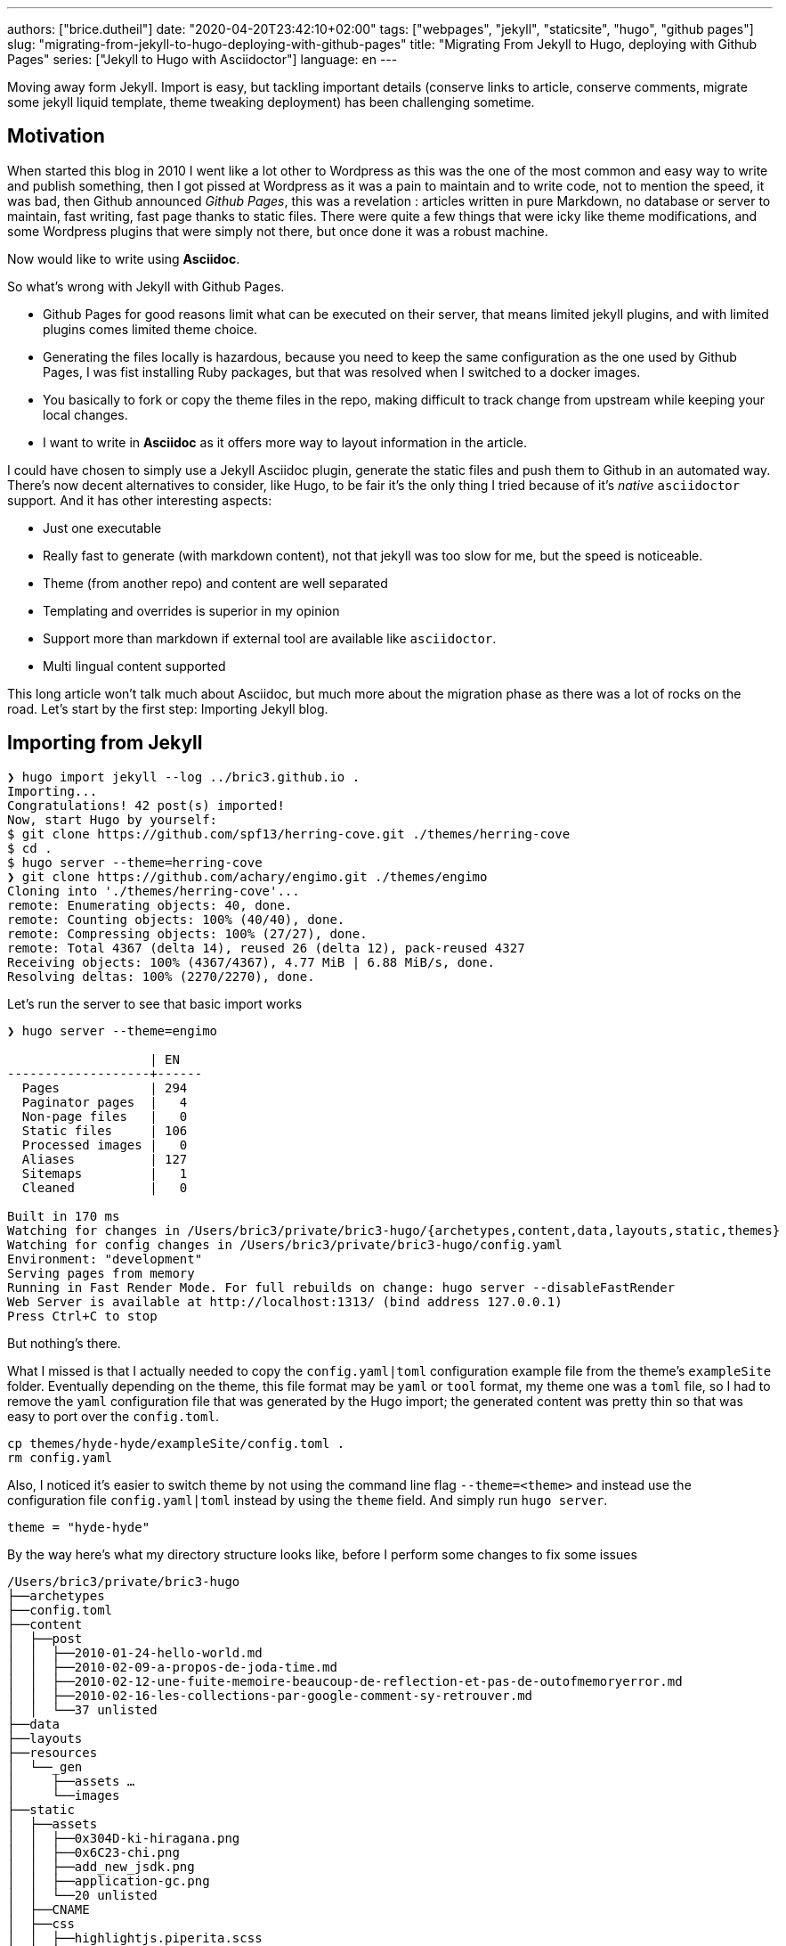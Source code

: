 ---
authors: ["brice.dutheil"]
date: "2020-04-20T23:42:10+02:00"
tags: ["webpages", "jekyll", "staticsite", "hugo", "github pages"]
slug: "migrating-from-jekyll-to-hugo-deploying-with-github-pages"
title: "Migrating From Jekyll to Hugo, deploying with Github Pages"
series: ["Jekyll to Hugo with Asciidoctor"]
language: en
---

Moving away form Jekyll. Import is easy, but tackling important details 
(conserve links to article, conserve comments, migrate some jekyll liquid 
template, theme tweaking deployment) has been challenging sometime.

== Motivation

When started this blog in 2010 I went like a lot other to Wordpress 
as this was the one of the most common and easy way to write and publish
something, then I got pissed at Wordpress as it was a pain to maintain
and to write code, not to mention the speed, it was bad, then Github
announced _Github Pages_, this was a revelation : articles written in 
pure Markdown, no database or server to maintain, fast writing, fast page 
thanks to static files. There were quite a few things that were icky 
like theme modifications, and some Wordpress plugins that were simply 
not there, but once done it was a robust machine.

Now would like to write using **Asciidoc**.  

So what's wrong with Jekyll with Github Pages.

 * Github Pages for good reasons limit what can be executed on their 
   server, that means limited jekyll plugins, and with limited plugins 
   comes limited theme choice.
 * Generating the files locally is hazardous, because you need to keep the same
   configuration as the one used by Github Pages, I was fist installing Ruby 
   packages, but that was resolved when I switched to a docker images.  
 * You basically to fork or copy the theme files in the repo, making difficult 
   to track change from upstream while keeping your local changes.
 * I want to write in **Asciidoc** as it offers more way to layout information
   in the article.   

I could have chosen to simply use a Jekyll Asciidoc plugin, generate the static 
files and push them to Github in an automated way. There's now decent 
alternatives to consider, like Hugo, to be fair it's the only thing I tried
because of it's _native_ `asciidoctor` support. And it has other interesting 
aspects: 
  
 * Just one executable
 * Really fast to generate (with markdown content), not that jekyll was too slow 
   for me, but the speed is noticeable.
 * Theme (from another repo) and content are well separated
 * Templating and overrides is superior in my opinion
 * Support more than markdown if external tool are available like `asciidoctor`.
 * Multi lingual content supported 

This long article won't talk much about Asciidoc, but much more about the migration 
phase as there was a lot of rocks on the road. Let's start by the first step: 
Importing Jekyll blog.

== Importing from Jekyll

[source, bash]
----
❯ hugo import jekyll --log ../bric3.github.io .
Importing...
Congratulations! 42 post(s) imported!
Now, start Hugo by yourself:
$ git clone https://github.com/spf13/herring-cove.git ./themes/herring-cove
$ cd .
$ hugo server --theme=herring-cove
❯ git clone https://github.com/achary/engimo.git ./themes/engimo
Cloning into './themes/herring-cove'...
remote: Enumerating objects: 40, done.
remote: Counting objects: 100% (40/40), done.
remote: Compressing objects: 100% (27/27), done.
remote: Total 4367 (delta 14), reused 26 (delta 12), pack-reused 4327
Receiving objects: 100% (4367/4367), 4.77 MiB | 6.88 MiB/s, done.
Resolving deltas: 100% (2270/2270), done.
----

Let’s run the server to see that basic import works

[source, bash]
----
❯ hugo server --theme=engimo

                   | EN
-------------------+------
  Pages            | 294
  Paginator pages  |   4
  Non-page files   |   0
  Static files     | 106
  Processed images |   0
  Aliases          | 127
  Sitemaps         |   1
  Cleaned          |   0

Built in 170 ms
Watching for changes in /Users/bric3/private/bric3-hugo/{archetypes,content,data,layouts,static,themes}
Watching for config changes in /Users/bric3/private/bric3-hugo/config.yaml
Environment: "development"
Serving pages from memory
Running in Fast Render Mode. For full rebuilds on change: hugo server --disableFastRender
Web Server is available at http://localhost:1313/ (bind address 127.0.0.1)
Press Ctrl+C to stop
----

But nothing’s there. 

What I missed is that I actually needed to copy the `config.yaml|toml`  configuration 
example file from the theme’s `exampleSite` folder.  Eventually depending on the theme, 
this file format may be `yaml` or `tool` format, my theme one was a `toml` file, so 
I had to remove the `yaml` configuration file that was generated by the Hugo import; 
the generated content was pretty thin so that was easy to port over the `config.toml`.

[source,bash]
----
cp themes/hyde-hyde/exampleSite/config.toml .
rm config.yaml 
----

Also, I noticed it’s easier to switch theme by not using the command line flag `--theme=<theme>` 
and instead use the configuration file `config.yaml|toml` instead by using the 
`theme` field. And simply run `hugo server`.

[source,toml]
----
theme = "hyde-hyde"
----

By the way here’s what my directory structure looks like, before I perform some 
changes to fix some issues

[source]
----
/Users/bric3/private/bric3-hugo
├──archetypes
├──config.toml
├──content
│  ├──post
│  │  ├──2010-01-24-hello-world.md
│  │  ├──2010-02-09-a-propos-de-joda-time.md
│  │  ├──2010-02-12-une-fuite-memoire-beaucoup-de-reflection-et-pas-de-outofmemoryerror.md
│  │  ├──2010-02-16-les-collections-par-google-comment-sy-retrouver.md
│  │  └──37 unlisted
├──data
├──layouts
├──resources
│  └──_gen
│     ├──assets …
│     └──images
├──static
│  ├──assets
│  │  ├──0x304D-ki-hiragana.png
│  │  ├──0x6C23-chi.png
│  │  ├──add_new_jsdk.png
│  │  ├──application-gc.png
│  │  └──20 unlisted
│  ├──CNAME
│  ├──css
│  │  ├──highlightjs.piperita.scss
│  │  ├──jquery.mmenu.all.css
│  │  ├──simplebar.css
│  │  └──style.scss
│  ├──favicons
│  │  ├──android-chrome-144x144.png
│  │  ├──android-chrome-192x192.png
│  │  ├──android-chrome-36x36.png
│  │  └──26 unlisted
│  ├──js
│  │  ├──jekyll-search.js
│  │  └──jquery.mmenu.min.all.js
│  ├──search.json
│  └──serve.sh
└──themes
   ├──hyde-hyde
   │  ├──archetypes …
   │  ├──assets …
   │  ├──CHANGELOG.md
   │  ├──exampleSite …
   │  └──7 unlisted
   └──slick
      ├──_assets …
      ├──_sites …
      ├──archetypes …
      ├──build-site.js
      └──12 unlisted
----


== A long way to fix the small issues

Right now finding the theme that works for your blog is one of the most 
time-consuming tasks, as you need to identify which feature you need and 
how to migrate, I've been trying several themes to see how they work, one 
aspect that I didn’t quite like is that you need to adapt for each theme 
the configuration file.

Especially the section `[params]` which is used by the theme templates, 
and each theme differ well enough for that to be a cumbersome process. 
At this point it’s really a good thing to read the 
https://gohugo.io/getting-started/configuration/[Hugo configuration documentation].

=== Fixing the post permalinks

My current blog expose posts with the following path

[source]
----
https://blog.arkey.fr/2020/04/02/manage_dotfiles_with_chezmoi/
----

The default configuration exposed these links as

[source]
----
http://localhost:1313/posts/2020-04-01-manage_dotfiles_with_chezmoi/
----

After some search I found these can tweaked with the 
https://gohugo.io/content-management/urls/[permalink setting], I don’t 
know exactly why but this was only taken in account after the `[params]` 
section.

[source,toml]
----
[permalinks]
    posts = "/:year/:month/:day/:title/"
----

Which made the post accessible to this url.

[source]
----
http://localhost:1313/2020/04/01/managing-dotfiles-and-secret-with-chezmoi/
----

At some point I might be considering the use of Hugo 
https://gohugo.io/content-management/urls/#aliases[aliases] and change 
the urls of the post to something like

[source]
----
http://localhost:1313/posts/2020/04/01/managing-dotfiles-and-secret-with-chezmoi/
----

…

Actually I got this wrong, Jekyll’s permalink configuration `/:year/:month/:day/:title` 
has a small _unusual_ thing, when reading the doc :

> |===
> | `title`  
> | Title from the **document’s filename**. May be overridden via the 
> document’s `slug` front matter.
> |===

So when setting `/:year/:month/:day/:title/` in Hugo `config.toml` the permalink 
are not exactly what I hoped them to be, this actually the title from the 
_front matter_ of the article. I had to resort to the technic used in this blog 
https://www.dev-eth0.de/2019/07/13/convert-jekyll-to-hugo-permalinks/[Convert Jekyll to Hugo Permalinks] 
to keep the same permalinks.

[source,bash]
----
cd content/posts
for f in *.md;
do
  base=`basename "$f" '.md' | cut -f 4- -d '-'`
  gsed -i "s/title:/slug: $base\ntitle:/" "$f"
done
----

`gsed` is gnu-sed from `brew install gnu-sed` on MacOs. Because newlines 
don't work with the BSD `sed` .




=== Adding custom pages
My Jekyll site had some other pages, those where located in the `_pages` 
of my Jekyll site. In order to understand how the site works, I needed 
to read https://gohugo.io/content-management/organization/[content organization documentation].
The only thing I had to do is copy these files over the `content` 
directory of the Hugo site.

[source]
----
/Users/bric3/private/bric3-hugo
├──archetypes
├──config.toml
├──content
│  ├──cool-stuff.md
│  ├──post
│  │  ├──2010-01-24-hello-world.md
│  │  ├──2010-02-09-a-propos-de-joda-time.md
│  │  ├──2010-02-12-une-fuite-memoire-beaucoup-de-reflection-et-pas-de-outofmemoryerror.md
│  │  ├──2010-02-16-les-collections-par-google-comment-sy-retrouver.md
│  │  └──37 unlisted
│  └──whoami.md
----

It’s even possible to do a layout like that.

[source]
----
/Users/bric3/private/bric3-hugo
├──archetypes
├──config.toml
├──content
│  ├──cool-stuff
│  │  └──index.md
│  ├──post
----

I preferred the easy way in regard of these page content. Also, I wanted 
my post in the `posts` folder instead of `post`, I just had to rename 
the folder and that was it.

Finally, in order to access the content I needed to add the menu entries, 
like that. I didn’t need to read the https://gohugo.io/content-management/menus/[menu documentation] 
for it to work, but there’s more stuff possible when going over it.

[source,toml]
----
[menu]
    [[menu.main]]
        identifier = "post"
        name = "Posts"
        title = "All posts"
        url = "/posts/"
        weight = 1

    # ...

    [[menu.main]]
        identifier = "whoami"
        name = "Who Am I ?"
        title = "About me"
        weight = 4
        url = "/whoami/"

    # ...
----


=== Accents (diacritical marks) in some url

This will be appreciated for languages that have diacritical marks like 
French. So defining the permalink with `/:year/:month/:day/:title/` lead 
to use the post title for the link, however some have accent that are 
then url-encoded :

[source]
----
http://localhost:1313/2012/07/30/script-dinstallation-du-jdk-5-sur-macosx-lion-et-mountain-lion-mis-%C3%A0-jour/
----

I didn’t find it in the Hugo doc, but in the Hugo issue tracker, it's possible 
to add in the `config.toml`, this setting is not part of any section.

[source,toml]
----
removePathAccents = true
----

Will then make the urls as follows :

[source]
----
http://localhost:1313/2012/07/30/script-dinstallation-du-jdk-5-sur-macosx-lion-et-mountain-lion-mis-a-jour/
----


=== Migrate Jekyll related stuff

==== Migrate Jekyll liquid template to Hugo

 * `{{ site.baseurl }}` for images, simply removed as website base url 
    starts with `/assets` too.

// Escaped shortcode there using /* ... */ (https://liatas.com/posts/escaping-hugo-shortcodes/)
 * `{% comment %} ... {% endcomment %}` => comments are tricky, if it's a 
shortcake, this is part of the markdown generation and using html comment
may work `<!-- {{</* shortcode */>}} -->`. But for notes taken during
articles, in the end I created my own shortcode `draftNotes`.
+
[source]
----
{{ if .Site.Params.DisplayDraftNotes }}
{{ .Inner | markdownify }}
{{ end }}
----
 * `{% if ... %} {% endif %}` was used to comment stuff, it's replaced by `draftNotes` shortcode.
 * `{% gist gist_id %}` => `{{< gist user_name gist_id >}}`
 * `{% raw %} {% endraw %}` there's nothing to do here for me, this directive 
disables Jekyll processing for text having `{{ ... }}` which Jekyll
interpreted as Jekyll template.
 * `{:.alternate}` => used by _kramdown_ to apply a CSS style, it can be removed

I had to read the https://gohugo.io/content-management/shortcodes/[shortcodes documentation] 
and look at how to https://gohugo.io/templates/shortcode-templates/[create my own shortcode].


==== Amazon links

They are just as other Jekyll liquid template :

[source]
----
{{ amazon_product_image_link | replace:'$asin$','0132350882' | replace:'$size$',img_size }}
----

These can be easily changed to a shortcode. Hugo doc for example showcase 
the `figure` shortcode:

// Escaped shortcode there using /* ... */ (https://liatas.com/posts/escaping-hugo-shortcodes/)
[source]
----
{{</* figure src="/media/spf13.jpg" title="Steve Francia" */>}}
----

// Escaped shortcode there using /* ... */ (https://liatas.com/posts/escaping-hugo-shortcodes/)
I've crafted my own simple shortcode for Amazon `{{</* amzn "B07XW76VHZ" */>}}` :

[source,html]
----
<a href="https://www.amazon.com/exec/obidos/ASIN/{{ $itemId }}/" class="amazon-shortcode" target="\_blank">
    <figure>
        {{- if eq (len .Params) 1 -}}
        <img src="https://images-na.ssl-images-amazon.com/images/P/{{ $itemId }}.jpg"/>
        {{- else if eq (len .Params) 2 -}}
        {{- $imageId := .Get 1 -}}
        <img src="https://images-na.ssl-images-amazon.com/images/I/{{ $imageId }}.jpg"/>
        {{- end -}}
    </figure>
</a>
----
 
By the way I have found this 
https://www.thepolyglotdeveloper.com/2019/01/create-custom-shortcodes-embed-content-hugo-posts-pages/[blog post] 
interesting to read to craft my own shortcodes.

{{< draftNotes >}}
* https://gist.github.com/fuka/33f68aff8ae3a9a3416d2f1aadd36426
{{< /draftNotes >}}

==== Migrate inline HTML in the markdown content

The following HTML elements will be omitted in the rendered page

[source,markdown]
----
<div class="table-wrapper" markdown="block">
| Markdown table |
</div>
----

[source,html]
----
<!-- raw HTML omitted -->
<table>...</table>
<!-- raw HTML omitted -->
----

Hugo `0.69` uses Goldmark to render markdown, and it has a setting allow inline HTML

[source,toml]
----
[markup]
  defaultMarkdownHandler = "goldmark"
  [markup.goldmark]
    [markup.goldmark.renderer]
      unsafe = true
----

But for safety, and self documentation, I'd prefer to migrate those to 
shortcodes as well, like `wrapTable` for this one.

[source,html]
----
<div class="table-wrapper">
{{ .Inner | markdownify }}
</div>
----

I encountered an issue however when the table itself has shortcodes. This 
break table rendering. The only way to support that is to use/create 
shortcodes for opening and for closing the `div` in this cases.


=== Cleanup

The Hugo import command copied over a few Jekyll stuffs that are not 
anymore useful. So git gives me these files for example that could be 
removed. I included the favicon as well, as I wanted some refresh.

[source]
----
	renamed:    css/highlightjs.piperita.scss -> static/css/highlightjs.piperita.scss
	renamed:    css/jquery.mmenu.all.css -> static/css/jquery.mmenu.all.css
	renamed:    css/simplebar.css -> static/css/simplebar.css
	renamed:    css/style.scss -> static/css/style.scss
	renamed:    favicons/README.md -> static/favicons/README.md
	renamed:    favicons/android-chrome-144x144.png -> static/favicons/android-chrome-144x144.png
    ...
	renamed:    favicons/favicon.ico -> static/favicons/favicon.ico
	renamed:    js/jekyll-search.js -> static/js/jekyll-search.js
	renamed:    js/jquery.mmenu.min.all.js -> static/js/jquery.mmenu.min.all.js
	renamed:    search.json -> static/search.json
----

[source]
----
rm -rf static/{css,js,favicons,search.json}
----

However, the `CNAME` file has been moved to `static` folder, which is wrong, 
let’s put it back at the root of the git repository.

[source]
----
renamed:    CNAME -> static/CNAME
----


Remove unused Hugo themes

[source]
----
rm -rf themes/slick
----


Adapt my `.gitignore`

[source]
----
# Created by https://www.gitignore.io/api/hugo
# Edit at https://www.gitignore.io/?templates=hugo

### Hugo ###
# Generated files by hugo
/public/
/resources/_gen/

# Executable may be added to repository
hugo.exe
hugo.darwin
hugo.linux

# End of https://www.gitignore.io/api/hugo
----

=== Paginate post list page

I found this issue https://github.com/htr3n/hyde-hyde/issues/18[#18 on Hyde-hyde theme], 
however this issue referred to an old version of the theme which has 
since been updated.

One thing that is interesting and useful is how Hugo allows overriding 
parts of a theme. The themes are located in the `./theme` folder, e.g.

[source]
----
/Users/bric3/private/bric3-hugo/themes/hyde-hyde
├──archetypes
│  └──default.md
├──assets
│  └──scss
│     ├──hyde-hyde …
│     ├──hyde-hyde.scss
│     └──4 unlisted
├──CHANGELOG.md
├──exampleSite
│  ├──config.toml
│  ├──content
│  │  ├──about.md
│  │  ├──portfolio …
│  │  └──posts …
│  ├──layouts
│  └──static
│     └──img …
├──images
│  ├──main.png
│  ├──mobile.png
│  ├──portfolio.png
│  ├──post.png
│  ├──screenshot.png
│  └──tn.png
├──layouts
│  ├──404.html
│  ├──_default
│  │  ├──baseof.html
│  │  ├──list.html
│  │  └──single.html
│  ├──about
│  │  └──single.html
│  ├──index.html
│  ├──partials
│  │  ├──footer …
│  │  ├──header …
│  │  └──9 unlisted
│  ├──portfolio
│  │  └──list.html
│  └──shortcodes
│     ├──fig.html
│     ├──kbd.html
│     └──3 unlisted
├──LICENSE.md
├──README.md
├──resources
│  └──_gen
│     └──assets …
├──static
│  ├──apple-touch-icon-144-precomposed.png
│  ├──css
│  │  ├──hugo-toc.css
│  │  ├──hugo-toc.css.map
│  │  ├──hyde-hyde.css
│  │  └──9 unlisted
│  ├──favicon.png
│  └──img
│     ├──hugo.png
│     ├──menu-close-dark.svg
│     ├──menu-close.svg
│     └──2 unlisted
└──theme.toml
----

In order to override parts of the theme it’s possible to copy the file 
in the root of the Hugo site (following the same directory structure). For post 
lists, I identified two files in the theme directory :

 * `layouts/partials/page-list/content.html`
 * `layouts/partials/posts-list.html`

These files need to be copied over the root of the Hugo site with the 
same relative path. And modify them as needed.

.layouts/partials/page-list/content.html
[source,diff]
----
--- 1/themes/hyde-hyde/layouts/partials/page-list/content.html
+++ 2/layouts/partials/page-list/content.html
@@ -1,6 +1,4 @@
 <span class="section__title">{{ .Title }}</span>
 <ul class="posts">
-    {{ with .Data.Pages }}
-        {{ partial "posts-list.html" . }}
-    {{ end }}
-</ul>
+    {{ partial "posts-list.html" . }}
+</ul>
----

.layouts/partials/posts-list.html
[source,diff]
----
--- 1/themes/hyde-hyde/layouts/partials/posts-list.html
+++ 2/layouts/partials/posts-list.html
@@ -1,6 +1,7 @@
-{{ range . }}
+{{ $paginator := .Paginate (where .Pages "Type" "in" "posts") }}
+{{ template "_internal/pagination.html" . }}
+<br/>
+{{ range $paginator.Pages }}
 <li>
     <a href="{{ .RelPermalink }}" {{if .Draft}}class="draft"{{end}}>{{ .Title }}</a>
       {{if not .Date.IsZero}}
       <time class="pull-right hidden-tablet">{{ .Date.Format (.Site.Params.dateformat | default "Jan 02 '06") }}</time>
@@ -8,3 +9,4 @@
   </span>
 </li>
 {{ end }}
+<br/>
+{{ template "_internal/pagination.html" . }}
----

Here I’m using the Hugo internal template for pagination but one can 
image using a custom template. The `.Paginate` directive was taken 
from https://gohugo.io/templates/pagination/[pagination doc], however 
the doc have a slight issue, the where query needs to be 
`where .Pages “Type” “in” “posts”` keyword.

However, I noted that other lists do not render anymore, for example 
`/tags` or `/series`, this is because the file we modified affect all 
list based page, search where the `page-list/content.html` partial is 
used raises the general `list.html` located there 
`themes/hyde-hyde/layouts/_default/list.html`. Since I want the pagination 
only for posts at this time, I just have to create a structure like 
this in my root Hugo site.

[source]
----
/Users/bric3/private/bric3-hugo/layouts
├──index.html
├──partials
│  └──posts
│     └──content.html
└──posts
   └──list.html
----

I created a `posts` folder in the `layouts` directory and in the `layouts/partials`, 
then I moved the file `layouts/partials/page-list/content.html` 
to `layouts/partials/posts/content.html` and merged the content 
of `layouts/partials/posts-list.html` replacing the Hugo function 
`{{ partial "posts-list.html" . }}`, and I removed this file as it breaks other 
_taxinomies_. Finally, I had to create the `layouts/posts/list.html` file, that 
invokes `{{ partial "posts/content.html" . }}`.


=== Tweak landing page number of posts

Here I needed to modify the index layout to only display the last _X_ recent post.

.layouts/index.html
[source,diff]
----
--- 1/themes/hyde-hyde/layouts/index.html
+++ 2/layouts/index.html
@@ -4,7 +4,7 @@

 {{ define "content" }}
   <div class="post-list">
-    {{ $paginator := .Paginate (where .Site.RegularPages "Type" "in" site.Params.mainSections) }}
+    {{ $paginator := .Paginate (first .Site.Params.landingLastPosts (where .Site.RegularPages "Type" "in" site.Params.mainSections)) }}
     {{ range $paginator.Pages }}
       {{ if .Draft }}
         {{ .Scratch.Set "draftPage" true }}
----

This trick is not current as you need to _wrap_ the query part with 
the `first` function `(first .Site.Params.landingLastPosts <query>)`, 
and I added `landingLastPosts` in the params section.

[source,toml]
----
[params]
    landingLastPosts = 5
----

=== Comments with Disqus

So Hugo supports https://gohugo.io/content-management/comments/#add-disqus[Disqus comments], 
but the thing is that site is generated by a theme and the theme may 
or may not handle comments as you wished, so it's necessary to look 
at how it's done in Hugo and in the theme depending on the requirements. 

For my Jekyll site, my comments had to be migrated from a Wordpress engine, 
posts on Wordpress have different Disqus identifier that is now specified 
in the front matter, and this identifier was passed to Disqus script 
configuration. Here's my Jekyll website relevant part:

[source,html]
----
<script type=“text/javascript”>
    function disqus_config() {
        this.experiment.enable_scroll_container = true;
        this.page.url = “{{ site.cname }}{{ page.url }}”;  // Replace PAGE_URL with your page’s canonical URL variable
        this.page.identifier = ‘{% if page.disqus_identifier %}{{ page.disqus_identifier}}{% else %}{{ site.cname }}{{ page.url }}{% endif %}’; // Replace PAGE_IDENTIFIER with your page’s unique identifier variable
    }
    var disqus_shortname = "{{ site.disqus_account }}"; // required: replace example with your forum shortname
    /* * * DON'T EDIT BELOW THIS LINE * * */
    (function () {
        var dsq = document.createElement('script');
        dsq.type = 'text/javascript';
        dsq.async = true;
        dsq.src = '//' + disqus_shortname + '.disqus.com/embed.js';
        (document.getElementsByTagName('head')[0] || document.getElementsByTagName('body')[0]).appendChild(dsq);
    })();
</script>
----

This script was crafted manually to pass identifier coming from the old 
days when it was powered by Wordpress. Looking at the Hugo 
https://github.com/gohugoio/hugo/blob/master/tpl/tplimpl/embedded/templates/disqus.html[template for Disqus], 
I know there are other elements of the page configuration that are actually 
passed over to Disqus.

[source]
----
{{with .Params.disqus_identifier }}this.page.identifier = '{{ . }}';{{end}}
{{with .Params.disqus_title }}this.page.title = '{{ . }}';{{end}}
{{with .Params.disqus_url }}this.page.url = '{{ . | html  }}';{{end}}
----

So that's interesting but life isn't that simple as theme may override as well
internal template by their own; the theme I chose uses a template that doesn't 
use the Hugo internal to initialise Disqus script, my them file is located at 
`layouts/partials/page-single/comment/disqus.html`. THa leaves me no choice but to
to override this partial comment template of the theme 
`layouts/partials/page-single/post-comment.html`, it this I merged the Hugo 
internal template, and I tweaked the template of the script initialization 
to behave the same as my old Jekyll site. The most important bit is here :

[source]
----
this.page.identifier = {{with .Params.disqus_identifier }}'{{ . }}'{{else}}{{ printf "'%s%s'" .Site.Params.disqusIdentifierBaseURL .RelPermalink | safeJS }}{{end}};
this.page.title = {{with .Params.disqus_title }}'{{ . }}'{{ else }}'{{ .Title }}'{{end}};
this.page.url = {{with .Params.disqus_url }}'{{ . | html  }}'{{else}}{{ printf "'%s%s'" .Site.Params.disqusIdentifierBaseURL .RelPermalink | safeJS }}{{end}};
----

_Also for reasons that I don't understand, the `.RelPermalink` / `.Permalink` 
Hugo functions escape the URL's slashes with backslashes when the template 
function is placed inside a single quotes  of the JS script. The only 
workaround was to use `printf "'%s%s'"` then pipe to `safeJS` function._

Then just in case the admin is available here 
`https://<you disqus short code>.disqus.com/admin/settings/general/`.

=== Tie together the permalink, and the Disqus content with the `slug` for new posts

Now permalinks for **posts** are defined as `/:year/:month/:day/:slug/`, the `slug`  
is a special entry that is computed by Hugo or set in the front matter of the 
content page. And the permalinks are used as Disqus identifiers. In order to have 
stable permalinks and Disqus identifiers if changing the generation backend, 
it's better to write it down. 

I name my posts with a date then a string that is likely the title of the post, 
e.g. `2020-04-01-manage_dotfiles_with_chezmoi.md`. With the permalink structure 
in mind I need my `slug` as the part of the filename after the date.

So let's use the Hugo archetypes that will allow us to create a new post. 
It can be simply done by creating a file `archetypes/posts.md` with a content like:

[source,markdown]
----
---
authors: ["brice.dutheil"]
date: "{{ .Date }}"
language: en
draft: true
tags: ["cool"]
slug: "{{ .Name | replaceRE "\\d{4}-\\d{2}-\\d{2}-(.*)" "$1" }}"
title: "{{ .Name | replaceRE "\\d{4}-\\d{2}-\\d{2}-(.*)" "$1" | title }}"
---

Example content
----

The `slug` then becomes the part of the file without the date. Note that this archetype
file can be easily duplicated as an Asciidoc file by adding a `posts.adoc`.

However, for now it's necessary to write manually at the beginning of the 
filename the ISO-8601 date, meaning we have to write : 

[source,bash]
----
hugo new posts/2020-04-14-migrating-from-jekyll-to-hugo.md
----


{{< draftNotes >}}

=== Summary with style

See https://discourse.gohugo.io/t/markdown-content-renders-as-regular-text-in-summary/1396/7[Markdown content renders as regular text in summary - support - HUGO]
Maybe not possible…

{{< /draftNotes >}}


== Automate deployment on Github Pages

As I’m using Github Pages to host this site, and it only supports Jekyll 
based website for automatic site generation. This is nice to avoid only 
technical maintenance for me, but with Hugo this is a different story. I need 
to actually generate the website, then push it to a special branch. Let's try 
to do that manually before going automatic.

=== Manual deployment of the static files

So that's what I had hoped. Yet I got this message in the repository settings.

image:{image-assets}/jekyll-to-hugo/github-pages-repo-settings.png[Github Pages repository settings]

I tried to create an empty `gh-pages` branch. Here's some useful git command 
by the way:

[source,bash]
----
# create a new empty branch (from your current branch)
true | git mktree | xargs git commit-tree | xargs git branch gh-ages
git push --set-upstream origin gh-pages:gh-pages
----

But the settings page still insists that it should be done on `master`, not quite 
the same as mentioned in the
https://help.github.com/en/github/working-with-github-pages/configuring-a-publishing-source-for-your-github-pages-site[GitHub Pages doc].
I decided to drop this approach and removed the `gh-pages` branch for now.

Finally, by trying things out, if there's an `index.html` file on `master`, then 
the branch files will be used to serve as static content. Following this clue, 
removing all files in master but `CNAME`, it is enough to publish Hugo generated 
file from the `./public` folder to the `master` branch.

Due to this Github Pages _constraint_ the Hugo directory structure and site 
files are in another branch like `hugo-sources` that is configured as the 
default branch of this repository.

=== Automate deployment

For that let's use Github Actions, it's possible to declare what needs to be 
done in a yaml file, and it appears the market place has everything I need to do that

* The https://github.com/peaceiris/actions-hugo[Hugo action] that install Hugo 
and configures Hugo

Let's configure the same version as the local one

[source,bash]
----
❯ hugo version
Hugo Static Site Generator v0.69.0/extended darwin/amd64 BuildDate: unknown
----

Version `0.69.0`, and it is important to activate the `extended` flag as well.

* The https://github.com/peaceiris/actions-gh-pages[GitHub Pages deployment action] 
that will push the static file

The only thing that we need is a deployment key as documented https://github.com/peaceiris/actions-gh-pages#%EF%B8%8F-create-ssh-deploy-key[here].

[source,bash]
----
ssh-keygen -t rsa -b 4096 -C "$(git config user.email)" -f gh-pages -N ""
----

Going https://github.com/bric3/bric3.github.io/settings/keys[there], and add 
the public deployment key, check **Allow write access** :

[source,bash]
----
cat gh-pages.pub | pbcopy
----

Then add the secret key https://github.com/bric3/bric3.github.io/settings/secrets[here] 
named **`ACTIONS_DEPLOY_KEY`**.

[source,bash]
----
cat gh-pages | pbcopy
----

Don't commit these files. But it may be useful to store them securely.

It's necessary configure the publication branch to `master`, apparently using `master` 
is indeed necessary for a repository like `<username>/<username>.github.io`, 
see https://github.com/peaceiris/actions-gh-pages#%EF%B8%8F-repository-type---user-and-organization[this section].

> Note that the deployment actions seems to remove all files, but we 
> need the `CNAME` file fortunately it's possible to configure the `cname` option.  

This gives us the following configuration in `.github/workflows/<name of the workflow>.yml` :

[source,yaml]
----
name: GitHub Pages

on:
  push:
    branches:
      - hugo-sources

jobs:
  build-deploy:
    runs-on: ubuntu-18.04
    steps:
      - uses: actions/checkout@v2
        with:
          submodules: true
          fetch-depth: 0

      - name: Setup Hugo
        uses: peaceiris/actions-hugo@v2
        with:
          hugo-version: '0.69.0'
          extended: true

      - name: Build
        run: Hugo —minify

      - name: Deploy
        uses: peaceiris/actions-gh-pages@v3
        with:
          deploy_key: ${{ secrets.ACTIONS_DEPLOY_KEY }}
          publish_branch: master
          publish_dir: ./public
          cname: blog.arkey.fr
----

After this file has been pushed, it's possible to inspect what this action 
has been doing, for how long, etc, at the 
https://github.com/bric3/bric3.github.io/runs/586180428?check_suite_focus=true[repository actions page]

image:{image-assets}/jekyll-to-hugo/github-actions-success.png[Github Actions jobs]


{{< draftNotes >}}

== Todos

- https://gohugo.io/content-management/archetypes/#create-a-new-archetype-template[x] New post archetype [Archetypes | Hugo]
	- [x] Generate the slug in the front matter
- https://kodify.net/hugo/strings/string-length/)[ ] Refine reading time ([How to get the length of a string in Hugo?· Kodify]
- [ ] Tweak CSS for dark mode
- [x] Automate deployment on GitHub pages
- [x] favicon
- [x] Tweak colours
- [x] Tweak CSS for page width
- http://stackoverflow.com/questions/13676587/ddg#13676803[x] Tweak CSS for pre>code [HTML <pre> tag values get horizontal scroll bars,how to format it? - Stack Overflow]
- [x] Tweak scrollbars
- https://fontawesome.com/icons/linkedin-in?style=brands[x] Some brand icon are not shown like LinkedIn and twitter this is due to adblocker see [Missing Brand Icons (Ad blockers related issue) · Issue #1799 · FortAwesome/Font-Awesome · GitHub](https://github.com/FortAwesome/Font-Awesome/issues/1799), alternative import/serve the fontawesome svg directly and rename it. It's possible to download the SVG there : [linkedin icon]
- https://cdnjs.com/libraries/font-awesome[x] Upgrade fontawesome, script copied from [cdnjs] which has the integrity attribute
- [x] Google verification file

=== Creates a conference section

Eventually use/create the following shortcodes.

<!-- Escaped shortcode https://liatas.com/posts/escaping-hugo-shortcodes/ -->
* tweet id => `{{</* tweet 877500564405444608 */>}}`
* YouTube => `{{</* youtube w7Ft2ymGmfc */>}}`
* Speakerdeck, etc… 
* asciinema


{{< /draftNotes >}}

'''

.Sources
* https://foo-dogsquared.github.io/blog/posts/blogging-with-asciidoctor-and-hugo/[Blogging with Asciidoctor and Hugo]
* https://jvns.ca/blog/2016/10/09/switching-to-hugo/[Switching to Hugo - Julia Evans]
* https://jshingler.github.io/blog/2019/12/07/creating-this-site/[Creating This Site]
* https://rgielen.net/posts/2019/creating-a-blog-with-hugo-and-asciidoctor/[Creating a Blog with Hugo and AsciiDoctor · rgielen.net]
* https://rgielen.net/posts/2019/creating-a-dockerized-hugo-asciidoctor-toolchain/[Creating a Dockerized Hugo + AsciiDoctor Toolchain · rgielen.net]
* https://dev.to/infominer33/jekyll-hpstr-to-hugo-hpstr-migration-gia[Jekyll HPSTR to Hugo HPSTR Theme Migration - DEV Community 👩‍💻👨‍💻]
* https://haefelfinger.ch/posts/2019/2019-11-12-Migrate-from-jekyll-to-hugo/[Migrate from jekyll to gohugo / Haefelfinger - Techblog]
* https://gohugo.io/commands/hugo_import_jekyll/[Hugo import jekyll | Hugo]
* https://www.morling.dev/blog/automatically-deploying-hugo-website-via-github-actions/[Automatically deploying a Hugo website via Github Actions]
